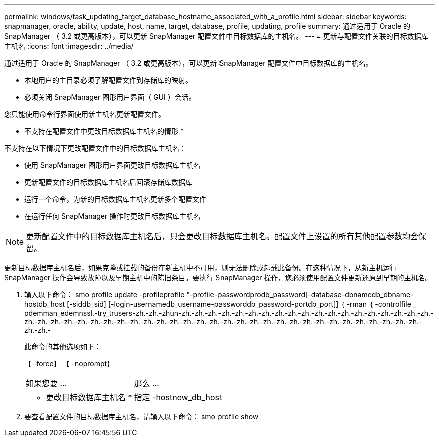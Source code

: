 ---
permalink: windows/task_updating_target_database_hostname_associated_with_a_profile.html 
sidebar: sidebar 
keywords: snapmanager, oracle, ability, update, host, name, target, database, profile, updating, profile 
summary: 通过适用于 Oracle 的 SnapManager （ 3.2 或更高版本），可以更新 SnapManager 配置文件中目标数据库的主机名。 
---
= 更新与配置文件关联的目标数据库主机名
:icons: font
:imagesdir: ../media/


[role="lead"]
通过适用于 Oracle 的 SnapManager （ 3.2 或更高版本），可以更新 SnapManager 配置文件中目标数据库的主机名。

* 本地用户的主目录必须了解配置文件到存储库的映射。
* 必须关闭 SnapManager 图形用户界面（ GUI ）会话。


您只能使用命令行界面使用新主机名更新配置文件。

* 不支持在配置文件中更改目标数据库主机名的情形 *

不支持在以下情况下更改配置文件中的目标数据库主机名：

* 使用 SnapManager 图形用户界面更改目标数据库主机名
* 更新配置文件的目标数据库主机名后回滚存储库数据库
* 运行一个命令，为新的目标数据库主机名更新多个配置文件
* 在运行任何 SnapManager 操作时更改目标数据库主机名



NOTE: 更新配置文件中的目标数据库主机名后，只会更改目标数据库主机名。配置文件上设置的所有其他配置参数均会保留。

更新目标数据库主机名后，如果克隆或挂载的备份在新主机中不可用，则无法删除或卸载此备份。在这种情况下，从新主机运行 SnapManager 操作会导致故障以及早期主机中的陈旧条目。要执行 SnapManager 操作，您必须使用配置文件更新还原到早期的主机名。

. 输入以下命令： smo profile update -profileprofile "-profile-passwordprodb_password]-database-dbnamedb_dbname-hostdb_host [-siddb_sid] [-login-usernamedb_username-passworddb_password-portdb_port]] ｛ -rman ｛ -controlfile _ pdemman_edemnssl.-try_trusers-zh.-zh.-zhun-zh.-zh.-zh.-zh.-zh.-zh.-zh.-zh.-zh.-zh.-zh.-zh.-zh.-zh.-zh.-zh.-zh.-zh.-zh.-zh.-zh.-zh.-zh.-zh.-zh.-zh.-zh.-zh.-zh.-zh.-zh.-zh.-zh.-zh.-zh.-zh.-zh.-zh.-zh.-zh.-zh.-zh.-zh.-zh.-zh.-zh.-zh.-zh.-zh.-zh.-zh.-
+
此命令的其他选项如下：

+
【 -force】 【 -noprompt】

+
|===


| 如果您要 ... | 那么 ... 


 a| 
* 更改目标数据库主机名 *
 a| 
指定 -hostnew_db_host

|===
. 要查看配置文件的目标数据库主机名，请输入以下命令： smo profile show


